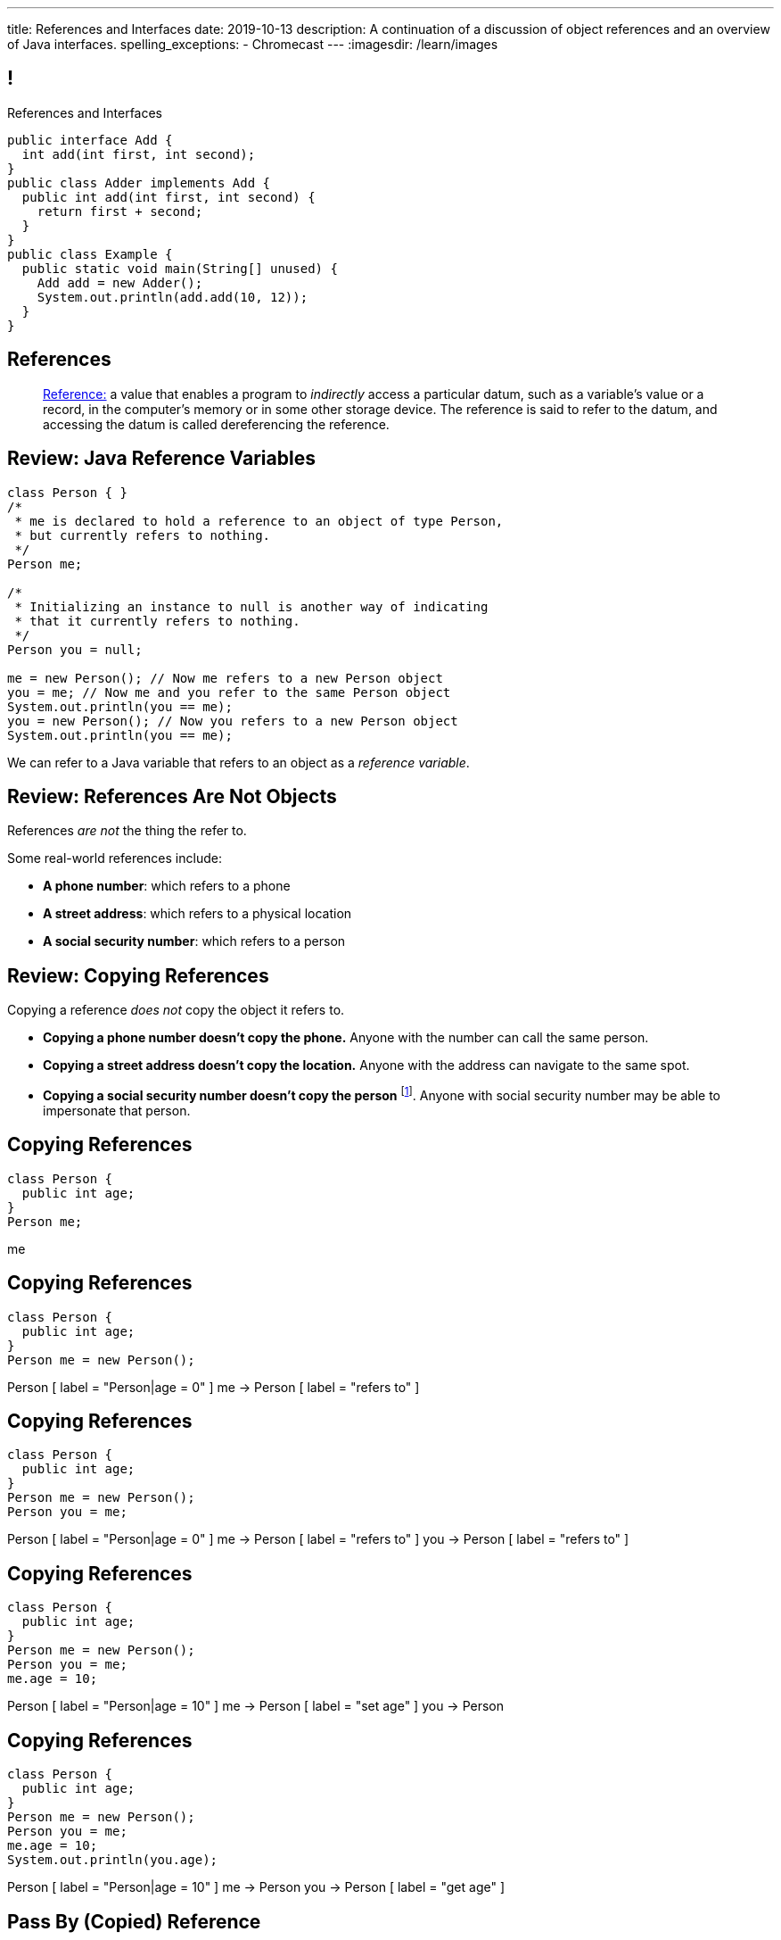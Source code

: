 ---
title: References and Interfaces
date: 2019-10-13
description:
  A continuation of a discussion of object references and an overview of Java
  interfaces.
spelling_exceptions:
  - Chromecast
---
:imagesdir: /learn/images

[[XvVPGwaRhahvjdxCblIifRgJogEUVwFu]]
== !

[.janini.smallest.compiler]
--
++++
<div class="message">References and Interfaces</div>
++++
....
public interface Add {
  int add(int first, int second);
}
public class Adder implements Add {
  public int add(int first, int second) {
    return first + second;
  }
}
public class Example {
  public static void main(String[] unused) {
    Add add = new Adder();
    System.out.println(add.add(10, 12));
  }
}
....
--

[[XxGahOwmXfZrBFQuELVZOxrslVpDJEnC]]
== References

[quote]
//
____
//
https://en.wikipedia.org/wiki/Reference_(computer_science)[Reference:]
//
a value that enables a program to _indirectly_ access a particular datum, such
as a variable's value or a record, in the computer's memory or in some other
storage device.
//
The reference is said to refer to the datum, and accessing the datum is called
dereferencing the reference.
____

[[jhiIsrkMqrXqNBPNwaMQPVIGXpdHPnge]]
== Review: Java Reference Variables

[source,java,role='smallest']
----
class Person { }
/*
 * me is declared to hold a reference to an object of type Person,
 * but currently refers to nothing.
 */
Person me;

/*
 * Initializing an instance to null is another way of indicating
 * that it currently refers to nothing.
 */
Person you = null;

me = new Person(); // Now me refers to a new Person object
you = me; // Now me and you refer to the same Person object
System.out.println(you == me);
you = new Person(); // Now you refers to a new Person object
System.out.println(you == me);
----

[.lead]
//
We can refer to a Java variable that refers to an object as a _reference
variable_.

[[dKbotvmzkEPDwFtKDtWfbWLWtsQvtzUv]]
== Review: References Are Not Objects

[.lead]
//
References _are not_ the thing the refer to.

Some real-world references include:

* *A phone number*: which refers to a phone
//
* *A street address*: which refers to a physical location
//
* *A social security number*: which refers to a person

[[itfuafekfLjAzwwbVrkStPQVIGyxObCF]]
== Review: Copying References

[.lead]
//
Copying a reference _does not_ copy the object it refers to.

[.s]
//
* *Copying a phone number doesn't copy the phone.*
//
Anyone with the number can call the same person.
//
* *Copying a street address doesn't copy the location.*
//
Anyone with the address can navigate to the same spot.
//
* *Copying a social security number doesn't copy the person* footnote:[Is that
even possible?].
//
Anyone with social security number may be able to impersonate that person.

[[mIzaMkJisKMhTtGuDJdBQQQLzmaeZvUp]]
[.ss]
== Copying References

[source,java]
----
class Person {
  public int age;
}
Person me;
----

<<<

++++
<div class="digraph default">
  me
</div>
++++

[[oTxeeptDAAbhPoFfhrUmlbRqOGBifBCI]]
[.ss]
== Copying References

[source,java]
----
class Person {
  public int age;
}
Person me = new Person();
----

<<<

++++
<div class="digraph default">
  Person [ label = "Person|age = 0" ]
  me -> Person [ label = "refers to" ]
</div>
++++

[[HRLZQYDutqYyuRJLAfRTUKWsHAAnIsXh]]
[.ss]
== Copying References

[source,java]
----
class Person {
  public int age;
}
Person me = new Person();
Person you = me;
----

<<<

++++
<div class="digraph default">
  Person [ label = "Person|age = 0" ]
  me -> Person [ label = "refers to" ]
  you -> Person [ label = "refers to" ]
</div>
++++

[[BNDFZUWJXXyorFCxmkBrigvGUpbPKsEb]]
[.ss]
== Copying References

[source,java]
----
class Person {
  public int age;
}
Person me = new Person();
Person you = me;
me.age = 10;
----

<<<

++++
<div class="digraph default">
  Person [ label = "Person|age = 10" ]
  me -> Person [ label = "set age" ]
  you -> Person
</div>
++++

[[EbMSAXuEuSUQYYKcghZAlJXEgDAazCWh]]
[.ss]
== Copying References

[source,java]
----
class Person {
  public int age;
}
Person me = new Person();
Person you = me;
me.age = 10;
System.out.println(you.age);
----

<<<

++++
<div class="digraph default">
  Person [ label = "Person|age = 10" ]
  me -> Person
  you -> Person [ label = "get age" ]
</div>
++++

[[MYbJkxqkLVQuvtjnDxEeBGmfrdLdWzEB]]
== Pass By (Copied) Reference

[source,java,role='smaller']
----
class Person {
  public int age;
  Person(int setAge) {
    this.age = setAge;
  }
}
int birthday(Person toSet) {
  toSet.age++;
  return toSet.age;
}
Person me = new Person(40);
System.out.println(birthday(me));
System.out.println(me.age);
----

[.lead]
//
In Java methods receive _a copy_ of a reference to the passed object.

So they *can* modify the object the reference refers to.

[[TdUJjnCRyzPUGrDNttMsPxuJeOlgIIsO]]
[.ss]
== Pass By (Copied) Reference

[source,java,role='smaller']
----
class Person {
  public int age;
  Person(int setAge) {
    this.age = setAge;
  }
}
int birthday(Person toSet) {
  toSet.age++;
  return toSet.age;
}
Person me = new Person(40);
----

<<<

++++
<div class="digraph default">
  Person [ label = "Person|age = 40" ]
  me -> Person
</div>
++++

[[QeoegaQWqRCqwRWjFgcHecPcBnblAsuu]]
[.ss]
== Pass By (Copied) Reference

[source,java,role='smaller']
----
class Person {
  public int age;
  Person(int setAge) {
    this.age = setAge;
  }
}
int birthday(Person toSet) {
  toSet.age++;
  return toSet.age;
}
Person me = new Person(40);
System.out.println(birthday(me));
----

<<<

++++
<div class="digraph default">
  Person [ label = "Person|age = 39" ]
  me -> Person
  toSet -> Person [ label = "age++" ]
</div>
++++

[[LCApeGyQtFkuQzuHRiWVCZeNpdydfeht]]
[.ss]
== Pass By (Copied) Reference

[source,java,role='smaller']
----
class Person {
  public int age;
  Person(int setAge) {
    this.age = setAge;
  }
}
int birthday(Person toSet) {
  toSet.age++;
  return toSet.age;
}
Person me = new Person(40);
System.out.println(birthday(me));
System.out.println(me.age);
----

<<<

++++
<div class="digraph default">
  Person [ label = "Person|age = 39" ]
  me -> Person [ label = "get age" ]
</div>
++++

[[vBVVoNbvCRZapCtVZOalDGPPOGiDqYTV]]
== ! Arrays Store Object References

[.janini.smallest.compiler]
....
public class Person {
  public int age;
  Person(int setAge) {
    this.age = setAge;
  }
}
public class Example {
  public static void main(String[] unused) {
    Person[] people = new Person[4];
    for (int i = 0; i < people.length; i++) {
      people[i] = new Person(18 + i);
    }
    Person[] samePeople = new Person[4];
    for (int i = 0; i < people.length; i++) {
      samePeople[i] = people[i];
    }
    for (int i = 0; i < people.length; i++) {
      people[i].age += 10;
    }
    for (int i = 0; i < samePeople.length; i++) {
      System.out.println(samePeople[i].age);
    }
  }
}
....

[[wLKMXRVWDTOLVmKPzLGUzkHWsYXfjKhd]]
== How To Copy Objects

[source,java]
----
public class Person {
  public int age;
  Person(int setAge) {
    this.age = setAge;
  }
  Person(Person other) {
    this.age = other.age;
  }
}
----

[.lead]
//
If we want to copy an object, we have a few options:

[.s]
//
* `Object` provides a `clone` method
//
* You can implement a _copy_ constructor as shown above

[[yIuWQkMigaAVPvtEIROvoEbkHSwxdNBQ]]
== Shallow v. Deep Copies

[source,java]
----
public class Person {
  public Pet pet;
  Person(Person other) {
    this.pet = other.pet;
  }
}
----

[.lead]
//
What is a potential problem with the copy constructor shown above?

[.s]
//
* It only copies the _reference_ to the `Pet` object. So both the existing and
the new object will share the same `Pet` object.
//
* This is called a _shallow_ copy. A _deep_ copy copies all of the objects so
the old and new object share nothing.

[[tTAXvrPmiXsApAXXqjpgJRjMksTFlnuv]]
== Review: Reference v. Object Equality

[source,java,role='smaller']
----
public class Person {
  public int age;
  Person(int setAge) {
    this.age = setAge;
  }
  boolean equals(Person other) {
    return this.age == other.age;
  }
}
Person me = new Person(40);
Person other = new Person(40);
System.out.println(me == other);
System.out.println(me.equals(other));
----

[.s]
//
* If two _references_ are equal then they refer to _the same_ object, and
`.equals` is almost always true.
//
* If two references are not equal, the class may still define `.equals` to be
true depending on the value of the instance variables.

[[vdVcDrcyfndBJrDOfJFeeeQnkBfjdelO]]
== References and Method Overriding

[.lead]
//
Note that Java uses the _reference_ type, _not_ the object type when matching
method signatures.

[.s]
//
* If the reference type doesn't match, Java will upcast until it finds a match
or the call fails

[[zvUfGJunftTkpBMRNDeDwJnBggyXoXWB]]
== ! References v. Objects

[.janini.smaller.compiler]
....
public class Pet {
  public String toString() {
    return "Object is a pet";
  }
}
public class Example {
  public static void what(Object o) {
    System.out.println("Reference is an object");
    System.out.println(o);
  }
  public static void what(Pet p) {
    System.out.println("Reference is a pet");
    System.out.println(p);
  }
  public static void main(String[] unused) {
    Pet pet = new Pet();
    what(pet);
    Object object = pet;
    what(object);
  }
}
....

[[bsXbUlKaQeGfqKCdyACmnTqmWQHfuiqE]]
[.oneword]
//
== Questions About Object References?

This concept is critical once we start talking about data structures and
algorithms next week.

[[VPVMUWTAEgXSNueHburUmttCKeuhcdeZ]]
== Interfaces

[.lead]
//
Interfaces are an incredibly important idea when building computer programs and
systems.

[[nRANkNJSPjdGATReHMsdJtMowgfdvacN]]
== What Is An Interface?

[quote]
//
____
//
https://en.wikipedia.org/wiki/Interface_(computing)[Interface:]
//
a shared boundary across which two or more separate components of a computer
system exchange information.
____

[.s]
//
* Interfaces can be between two pieces of software, between software and
hardware, between computers and their users, or between various permutation of
these components.
//
* Interfaces enable different parts of a system to interact in a structured way.

[[TIuSskfZFyHWIeJRkatzJACsXzKQOnCW]]
== Examples of Computer Interfaces

[.s]
//
* *Software-software:* between the test cases that we write and the code that you
complete for each MP or homework problem.
//
* *Software-hardware:* between my laptop and the Chromecast that is displaying
today's lecture slides.
//
* *Computer-user:* computer displays, keyboards, pointing devices, and other
peripherals.

[[kZihYTenzabHfhSeWrCxkpibegcwLXHX]]
== Software Interfaces

[.lead]
//
We're going to focus on software interfaces, and specifically on interfaces in
Java.

[.s]
//
* However, interfaces are _not_ a Java- or language-specific idea.
//
* Some languages&mdash;like Java, Go, and others&mdash;include a specific notion
of interfaces as part of the language.
//
* For other languages this is done by convention.
//
* *But all software development involves interfaces, regardless of what language
you are using.*

[[ekCWZZfsdfEsUsXaLAiqefgmefuSoXyd]]
== Note: Every Java Object Has An Interface

[.lead]
//
Even Java classes that don't `implements` a Java interface provide an interface.
//
**The interface to a Java `class` is the the set of methods that it
provides.**

[[dReSmHaciJqendBXUVzMVldfeiOVfSaB]]
== Interface Documentation

[.lead]
//
Interfaces are also a place where we need _excellent documentation_.

[.s]
//
* This facilitates communication between _users_ of an interface and _providers_
of an interface.
//
* This is exactly what Javadoc is for.

[[urfTHuaUJiLxdlIRadfUXiTfXyeBnveI]]
== Java Interfaces

[source,java]
----
public interface Add {
  int add(int first, int second);
}
----

[.s]
//
* Java interfaces look like _empty_ objects: just method signatures with no
implementation.
//
* Interfaces can declare both _methods_ and _variables_.
//
* However, interfaces variables are `public static final` by default, meaning
that they are only useful for declaring constants.

[[unVKWfJBnPHKkzFZdbdIGmJoJBHCnMOc]]
== Implementing Interfaces

[source,java]
----
public interface Add {
  int add(int first, int second);
}
public class Adder implements Add {
  public int add(int first, int second) {
    return first + second;
  }
}
----

[.s]
//
* Interfaces don't do anything useful by themselves. Instead, they have to be
implemented by specific classes.
//
* To declare that a class implements an interface you use the `implements`
keyword as shown above.
//
* To implement an interface you must implement all of the methods that it
declares.

[[BdnXbduyfQHxbenhlWdAhSfPFdqJGKna]]
== ! Implementing Interfaces

[.janini.compiler]
....
public interface Add {
  int add(int first, int second);
}
public class Adder { }
public class Example {
  public static void main(String[] unused) {
    Add add = new Adder();
    System.out.println(add.add(10, 12));
  }
}
....

[[QeBikhKGCCQHedOcUpNgVegJocjqdrHd]]
== Interface Casting

[source,java,role='smallest']
----
public interface Add {
  int add(int first, int second);
}
public class Adder implements Add {
  public int add(int first, int second) {
    return first + second;
  }
  public int multiply(int first, int second) {
    return first * second;
  }
}
Add add = new Adder();
System.out.println(add.add(10, 20));
// But this doesn't work because multiply is not part of the add interface
System.out.println(add.multiply(10, 20));
----

[.s]
//
* Similar to inheritance I can automatically cast an object reference to any
interface that it implements.
//
* However, if I do that I can no longer access methods that are not part of the
interface.

[[mVcBIAzpuSsnLeDGUdeJcEiHouyCvdWA]]
== ! Interface Casting

[.janini.compiler.smaller]
....
public interface Add {
  int add(int first, int second);
}
public class Adder implements Add {
  public int add(int first, int second) {
    return first + second;
  }
  public int multiply(int first, int second) {
    return first * second;
  }
}
public class Example {
  public static void main(String[] unused) {
    Add add = new Adder();
    System.out.println(add.add(10, 20));
    // But this doesn't work because multiply is not part of the add interface
    System.out.println(add.multiply(10, 20));
  }
}
....

[[AjPdceiZEPcnzdphcoCNberJfMTRQNle]]
== Interfaces v. Inheritance

[.lead]
//
So far this seems very similar to inheritance and overloading.

[.s]
//
* The interface is like the parent class
//
* `implement` is like `extends`
//
* Providing your own implementation is like overriding a parent's method

[[diEefpzMSuzcCJKtyfTPxiunXQAbRzHg]]
== ! Interfaces v. Inheritance

[.janini.compiler]
....
public class Add {
  public int add(int first, int second) {
    return 0;
  }
}
public class Adder extends Add {
}
public class Example {
  public static void main(String[] unused) {
    Add add = new Adder();
    System.out.println(add.add(10, 12));
  }
}
....

[[rEXiyfgutbqfnnJnxneeVZDEdCdHnLqu]]
== `abstract` Methods

[.lead]
//
It's actually even more similar than it seems.
//
Remember `abstract` classes?
//
`abstract` classes can also have `abstract` methods:

[source,java]
----
public abstract class Add {
  public abtract int add(int first, int second);
}
----

[[DqntdeINezlRUJCiZTneLdEInJxxamCe]]
== ! `abstract` Methods

[.janini.compiler]
....
public abstract class Add {
  public abstract int add(int first, int second);
}
public class Adder extends Add {
}
public class Example {
  public static void main(String[] unused) {
    Add add = new Adder();
    System.out.println(add.add(10, 12));
  }
}
....

[[cgqGfQnuLznNbTnHhTcGnSPLtdtnLnNY]]
[.oneword]
//
== So Why Interfaces?

[[SIRVlqjiefQqAEiHiMgrnuxdiXzHkHKH]]
== Added Flexibility

image::https://staff.fnwi.uva.nl/a.j.p.heck/Courses/JAVAcourse/ch3/lettertree.gif[role='mx-auto',width=240]

[.lead]
//
Sometimes we want to mix capabilities from different branches of the tree.

[[JehncmFFCYjfTcxTEnEdObdfAnKGGpeH]]
== Multiple Inheritance

[source,java,role='smaller']
----
public interface Add {
  int add(int first, int second);
}
public interface Subtract {
  int subtract(int first, int second);
}
public class Mathy implements Add, Subtract {
  public int add(int first, int second) {
    return first + second;
  }
  public int subtract(int first, int second) {
    return first - second;
  }
}
----

Unlike inheritance, classes can implement _multiple_ interfaces.

[[XPzikFARbfcneuJoHBxZfaMQEiddCkef]]
== ! Multiple Inheritance

[.janini.compiler.smallest]
....
public interface Add {
  int add(int first, int second);
}
public interface Subtract {
  int subtract(int first, int second);
}
public class Mathy implements Add, Subtract {
  public int add(int first, int second) {
    return first + second;
  }
  public int subtract(int first, int second) {
    return first - second;
  }
}
public class Example {
  public static void main(String[] unused) {
    Add adder = new Mathy();
    System.out.println(adder.add(10, 20));
  }
}
....

[[TgyvkReesVRJvuBmvfrivqzSsgxxivvd]]
== Interface as Contract

[source,java,role='smallest']
----
/**
 * Compares this object with the specified object for order.
 *
 * Returns a negative integer, zero, or a positive integer as this object is
 * less than, equal to, or greater than the specified object.
 */
public interface Comparable {
  int compareTo(Object other);
}
----

[.lead]
//
Interfaces represent a _contract_ between the interface _provider_ and the
interface _user_.

The interface represents all that the two components on either side need to
agree on for things to work correctly.

[[sVdXyCWBTTprmCBMuEpRIDdytnfdFSVk]]
== Interface as Contract

[source,java,role='smallest']
----
public interface Comparable {
  int compareTo(Object other);
}
----

By implementing
//
https://docs.oracle.com/javase/10/docs/api/java/lang/Comparable.html[`Comparable`]
//
you commit to being able to compare two instances of your class.

Using this ability I can implement code that:

[.s]
//
* _sorts_ an array containing instances of your class
//
* finds the _maximum_ or _minimum_ value of multiple instances of your class
//
* arranges instances of your class into a _binary tree_ footnote:[which we'll
learn more about soon]

[[iktVwdkWdFSXEKZXMEdRNettxaVZflWn]]
== Interface as Abstraction Barrier

[source,java,role='smallest']
----
public interface Comparable {
  int compareTo(Object other);
}
----

Good interfaces also represent a _barrier_ between two unrelated parts of a
computer program or system.

* If I _implement_ `Comparable` I don't need to worry about how my
implementation is _used_, but suddenly my class will have many new desirable
features
//
* If I _use_ `Comparable` I don't need to worry about how the interface is
_implemented_ but I know that I can correctly compare two objects

[[hAIYbXvZIbCeHuFcdefAdTFdKMeLZzcV]]
== ! Comparable Example

[.janini.smallest.compiler]
....
public interface Comparable {
  int compareTo(Object other);
}
public class Value {
}
public class Example {
  public static void main(String[] unused) {
    Value[] values = new Value[] { new Value(10), new Value(12), new Value(13) };
    System.out.println(maximum(values));
  }
  public static Object maximum(Comparable[] values) {
    return null;
  }
}
....

////
[[IPwtwBceSNaXMCFlJnBIxcmlZUHcfPkw]]
== Announcements

* link:/MP/2019/spring/2/[MP2] is due _today_! Office hours all day today.
//
* I'll be available in Siebel 0403 at 2PM today.
//
* We have a
//
link:/info/feedback/[anonymous feedback form]
//
to the course website. Use it to give us feedback!
////

// vim: ts=2:sw=2:et
